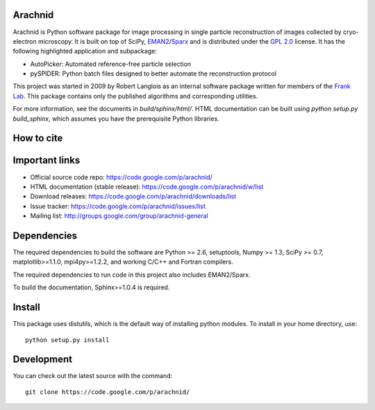 
Arachnid
========

Arachnid is Python software package for image processing in single particle reconstruction of
images collected by cryo-electron microscopy. It is built on top of SciPy, `EMAN2`_/`Sparx`_ and
is distributed under the `GPL 2.0`_ license. It has the following highlighted application
and subpackage:

- AutoPicker: Automated reference-free particle selection
- pySPIDER: Python batch files designed to better automate the reconstruction protocol

This project was started in 2009 by Robert Langlois as an internal software package written
for members of the `Frank Lab`_. This package contains only the published algorithms and
corresponding utilities.

For more information, see the documents in `build/sphinx/html/`. HTML documentation can be built using
`python setup.py build_sphinx`, which assumes you have the prerequisite Python libraries.

How to cite
===========



Important links
===============

- Official source code repo: https://code.google.com/p/arachnid/
- HTML documentation (stable release): https://code.google.com/p/arachnid/w/list
- Download releases: https://code.google.com/p/arachnid/downloads/list
- Issue tracker: https://code.google.com/p/arachnid/issues/list
- Mailing list: http://groups.google.com/group/arachnid-general

Dependencies
============

The required dependencies to build the software are Python >= 2.6,
setuptools, Numpy >= 1.3, SciPy >= 0.7, matplotlib>=1.1.0, mpi4py>=1.2.2,
and working C/C++ and Fortran compilers.

The required dependencies to run code in this project also includes 
EMAN2/Sparx.

To build the documentation, Sphinx>=1.0.4 is required.

Install
=======

This package uses distutils, which is the default way of installing
python modules. To install in your home directory, use::

	python setup.py install

Development
===========

You can check out the latest source with the command::
	
	git clone https://code.google.com/p/arachnid/

.. _`Frank Lab`: http://franklab.cpmc.columbia.edu/franklab/
.. _`Sparx`: http://sparx-em.org/sparxwiki/Installer
.. _`EMAN2`: http://blake.bcm.edu/emanwiki/
.. _`GPL 2.0`: http://www.gnu.org/licenses/gpl-2.0.html
